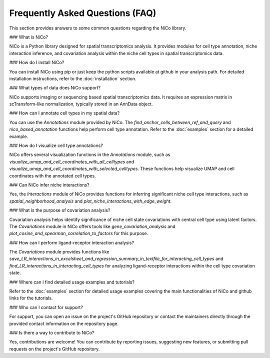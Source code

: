 Frequently Asked Questions (FAQ)
=================================

This section provides answers to some common questions regarding the NiCo library.

### What is NiCo?

NiCo is a Python library designed for spatial transcriptomics analysis. It provides modules for cell type annotation, niche interaction inference, and covariation analysis within the niche cell types in spatial transcriptomics data.

### How do I install NiCo?

You can install NiCo using pip or just keep the python scripts available at github in your analysis path. For detailed installation instructions, refer to the :doc:`installation` section.

### What types of data does NiCo support?

NiCo supports imaging or sequencing based spatial transcriptomics data. It requires an expression matrix in scTransform-like normalization, typically stored in an AnnData object.

### How can I annotate cell types in my spatial data?

You can use the `Annotations` module provided by NiCo. The `find_anchor_cells_between_ref_and_query` and `nico_based_annotation` functions help perform cell type annotation. Refer to the :doc:`examples` section for a detailed example.

### How do I visualize cell type annotations?

NiCo offers several visualization functions in the `Annotations` module, such as `visualize_umap_and_cell_coordinates_with_all_celltypes` and `visualize_umap_and_cell_coordinates_with_selected_celltypes`. These functions help visualize UMAP and cell coordinates with the annotated cell types.

### Can NiCo infer niche interactions?

Yes, the `Interactions` module of NiCo provides functions for inferring significant niche cell type interactions, such as `spatial_neighborhood_analysis` and `plot_niche_interactions_with_edge_weight`.

### What is the purpose of covariation analysis?

Covariation analysis helps identify significance of niche cell state covariations with central cell type using latent factors. The `Covariations` module in NiCo offers tools like `gene_covariation_analysis` and `plot_cosine_and_spearman_correlation_to_factors` for this purpose.

### How can I perform ligand-receptor interaction analysis?

The `Covariations` module provides functions like `save_LR_interactions_in_excelsheet_and_regression_summary_in_textfile_for_interacting_cell_types` and `find_LR_interactions_in_interacting_cell_types` for analyzing ligand-receptor interactions within the cell type covariation state.

### Where can I find detailed usage examples and tutorials?

Refer to the :doc:`examples` section for detailed usage examples covering the main functionalities of NiCo and github links for the tutorials.

### Who can I contact for support?

For support, you can open an issue on the project's GitHub repository or contact the maintainers directly through the provided contact information on the repository page.

### Is there a way to contribute to NiCo?

Yes, contributions are welcome! You can contribute by reporting issues, suggesting new features, or submitting pull requests on the project's GitHub repository.

